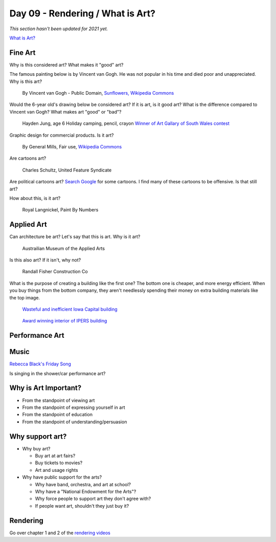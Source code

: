 Day 09 - Rendering / What is Art?
=================================

*This section hasn't been updated for 2021 yet.*


`What is Art? <https://en.wikipedia.org/wiki/Art>`_

Fine Art
--------

Why is this considered art? What makes it "good" art?

The famous painting below is by Vincent van Gogh.
He was not popular
in his time and died poor and unappreciated. Why is this art?

.. figure:: sunflowers.jpg

    By Vincent van Gogh - Public Domain,
    `Sunflowers, Wikipedia Commons <https://commons.wikimedia.org/w/index.php?curid=31177739>`_

Would the 6-year old's drawing below be considered art?
If it is art, is it good art?
What is the difference compared to Vincent van Gogh?
What makes art "good" or "bad"?

.. figure:: hayden.jpg

    Hayden Jung, age 6 Holiday camping, pencil, crayon
    `Winner of Art Gallary of South Wales contest
    <https://www.artgallery.nsw.gov.au/members/current-members/kids-drawing-prize-2016/>`_

Graphic design for commercial products. Is it art?

.. figure:: cheerios.jpg

    By General Mills, Fair use, `Wikipedia Commons <https://en.wikipedia.org/w/index.php?curid=87346499>`_

Are cartoons art?

.. figure:: Peanuts_gang.png

    Charles Schultz, United Feature Syndicate

Are political cartoons art?
`Search Google <https://www.google.com/search?q=political+cartoons&safe=active&source=lnms&tbm=isch&sa=X>`_
for some cartoons.
I find many of these cartoons to be offensive. Is that still art?

How about this, is it art?

.. figure:: paint_by_numbers.jpg

    Royal Langnickel, Paint By Numbers

Applied Art
-----------

Can architecture be art? Let's say that this is art. Why is it art?

.. figure:: building1.jpg

    Austrailian Museum of the Applied Arts

Is this also art? If it isn't, why not?

.. figure:: office.jpg

    Randall Fisher Construction Co

What is the purpose of creating a building like the first one? The bottom
one is cheaper, and more energy efficient. When you buy things from the bottom
company, they aren't needlessly spending their money on extra building materials
like the top image.

.. figure:: capital.jpg

    `Wasteful and inefficient Iowa Capital building <http://maxpixel.freegreatpicture.com/Inside-Government-Iowa-Des-Moines-State-Capitol-1731557>`_

.. figure:: leds.jpg

    `Award winning interior of IPERS building <http://www.ledsmagazine.com/articles/iif/2012/12/iowa-government-building-slashes-electrical-load-70-with-acuity-lighting-and-controls.html>`_

Performance Art
---------------

.. raw:: html

    <iframe width="560" height="315" src="https://www.youtube.com/embed/7WqKI3D2VaE" frameborder="0" allowfullscreen></iframe>

Music
-----

.. raw:: html

    <iframe width="560" height="315" src="https://www.youtube.com/embed/4rQSJDLM8ZE" frameborder="0" allowfullscreen></iframe>

.. raw:: html

    <iframe width="560" height="315" src="https://www.youtube.com/embed/kfVsfOSbJY0" frameborder="0" allowfullscreen></iframe>

`Rebecca Black's Friday Song <https://en.wikipedia.org/wiki/Friday_(Rebecca_Black_song)>`_

Is singing in the shower/car performance art?

Why is Art Important?
---------------------

* From the standpoint of viewing art
* From the standpoint of expressing yourself in art
* From the standpoint of education
* From the standpoint of understanding/persuasion

Why support art?
----------------

* Why buy art?

  * Buy art at art fairs?
  * Buy tickets to movies?
  * Art and usage rights

* Why have public support for the arts?

  * Why have band, orchestra, and art at school?
  * Why have a "National Endowment for the Arts"?
  * Why force people to support art they don't agree with?
  * If people want art, shouldn't they just buy it?

Rendering
---------

Go over chapter 1 and 2 of the `rendering videos <https://cgcookie.com/course/introduction-to-rendering/>`_
